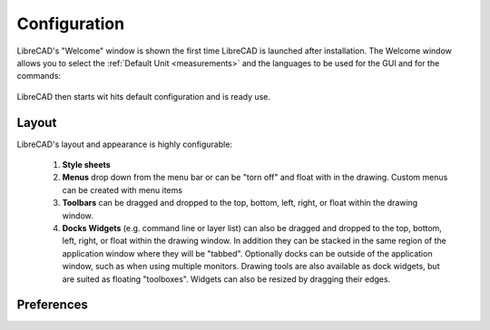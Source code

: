 .. _configure: 


Configuration
=============

LibreCAD's "Welcome" window is shown the first time LibreCAD is launched after installation.  The Welcome window allows you to select the :ref:`Default Unit <measurements>` and the languages to be used for the GUI and for the commands: 

.. figure:: /images/LC_welcome.png
    :width: 705px
    :height: 410px
    :align: center
    :scale: 75
    :alt: LibreCAD Welcome


LibreCAD then starts wit hits default configuration and is ready use.

.. figure:: /images/LC_default_annotated.png
    :width: 1280px
    :height: 960px
    :align: center
    :scale: 67
    :alt: LibreCAD Application Window


.. _app-layout:

Layout
------

LibreCAD's layout and appearance is highly configurable:

    1. **Style sheets**
    2. **Menus** drop down from the menu bar or can be "torn off" and float with in the drawing. Custom menus can be created with menu items 
    3. **Toolbars** can be dragged and dropped to the top, bottom, left, right, or float within the drawing window.
    4. **Docks Widgets** (e.g. command line or layer list) can also be dragged and dropped to the top, bottom, left, right, or float within the drawing window.  In addition they can be stacked in the same region of the application window where they will be "tabbed".  Optionally docks can be outside of the application window, such as when using multiple monitors.  Drawing tools are also available as dock widgets, but are suited as floating "toolboxes". Widgets can also be resized by dragging their edges.

.. figure:: /images/LC_everything2.png
    :width: 1280px
    :height: 960px
    :align: center
    :scale: 67
    :alt: LibreCAD Application Window - custom layout


.. _app-prefs:

Preferences
-----------


.. figure:: /images/AppPref1.png
    :width: 785px
    :height: 623px
    :align: right
    :scale: 50
    :alt: LibreCAD Application Preferences - Appearance


.. figure:: /images/AppPref2.png
    :width: 785px
    :height: 623px
    :align: right
    :scale: 50
    :alt: LibreCAD Application Window - Pathes


.. figure:: /images/AppPref3.png
    :width: 785px
    :height: 623px
    :align: right
    :scale: 50
    :alt: LibreCAD Application Window - Defaults



